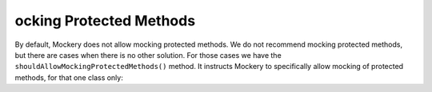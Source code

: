 ocking Protected Methods
=========================
By default, Mockery does not allow mocking protected methods. We do not recommend
mocking protected methods, but there are cases when there is no other solution.
For those cases we have the ``shouldAllowMockingProtectedMethods()`` method. It
instructs Mockery to specifically allow mocking of protected methods, for that
one class only:
